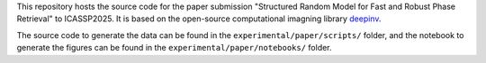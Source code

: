 This repository hosts the source code for the paper submission "Structured Random Model for Fast and Robust Phase Retrieval" to ICASSP2025. It is based on the open-source computational imagning library `deepinv <https://github.com/deepinv/deepinv>`_.

The source code to generate the data can be found in the ``experimental/paper/scripts/`` folder, and the notebook to generate the figures can be found in the ``experimental/paper/notebooks/`` folder.
